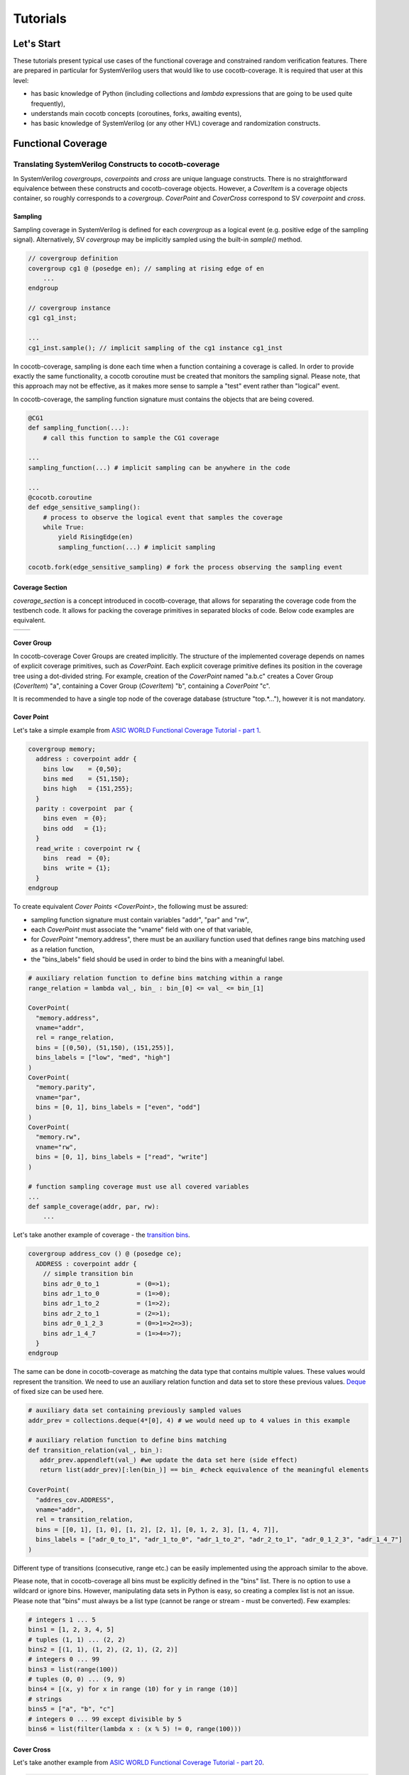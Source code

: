 #########
Tutorials
#########

Let's Start
===========

These tutorials present typical use cases of the functional coverage and constrained random verification features.
There are prepared in particular for SystemVerilog users that would like to use cocotb-coverage.
It is required that user at this level:

- has basic knowledge of Python (including collections and *lambda* expressions that are going to be used quite frequently),
- understands main cocotb concepts (coroutines, forks, awaiting events),
- has basic knowledge of SystemVerilog (or any other HVL) coverage and randomization constructs.

Functional Coverage
===================

Translating SystemVerilog Constructs to cocotb-coverage
-------------------------------------------------------

In SystemVerilog *covergroups*, *coverpoints* and *cross* are unique language constructs.
There is no straightforward equivalence between these constructs and cocotb-coverage objects.
However, a `CoverItem` is a coverage objects container, so roughly corresponds to a *covergroup*.
`CoverPoint` and `CoverCross` correspond to SV *coverpoint* and *cross*.

Sampling
~~~~~~~~

Sampling coverage in SystemVerilog is defined for each *covergroup* as a logical event (e.g. positive edge of the sampling signal). 
Alternatively, SV *covergroup* may be implicitly sampled using the built-in *sample()* method. 

.. code-block:: systemverilog

    // covergroup definition
    covergroup cg1 @ (posedge en); // sampling at rising edge of en
        ...
    endgroup
    
    // covergroup instance
    cg1 cg1_inst;

    ...
    cg1_inst.sample(); // implicit sampling of the cg1 instance cg1_inst

In cocotb-coverage, sampling is done each time when a function containing a coverage is called. 
In order to provide exactly the same functionality, a cocotb coroutine must be created that monitors the sampling signal.
Please note, that this approach may not be effective, as it makes more sense to sample a "test" event rather than "logical" event. 

In cocotb-coverage, the sampling function signature must contains the objects that are being covered.

.. code-block:: python

    @CG1
    def sampling_function(...):
        # call this function to sample the CG1 coverage

    ...
    sampling_function(...) # implicit sampling can be anywhere in the code

    ...
    @cocotb.coroutine
    def edge_sensitive_sampling():
        # process to observe the logical event that samples the coverage
        while True:
            yield RisingEdge(en)
            sampling_function(...) # implicit sampling

    cocotb.fork(edge_sensitive_sampling) # fork the process observing the sampling event


Coverage Section
~~~~~~~~~~~~~~~~

`coverage_section` is a concept introduced in cocotb-coverage, that allows for separating the coverage code from the testbench code.
It allows for packing the coverage primitives in separated blocks of code. 
Below code examples are equivalent.

.. list-table::

   * - .. code-block:: python
          :caption: sections not used

          @CoverPoint(
            "top.cg1.rw", 
             vname="rw", bins = [True, False]
          )
          @CoverPoint(
            "top.cg1.data", 
            vname="rw", bins = list(range(256))
          )
          def sampling_function():
              ...

     - .. code-block:: python
          :caption: sections used

          MyCoverage = coverage_section (
              CoverPoint(
                "top.cg1.rw", 
                vname="rw", bins = [True, False]
              ),
              CoverPoint(
                "top.cg1.data", 
                vname="rw", bins = list(range(256))
              )
          )

          ...

          @MyCoverage
          def sampling_function():
              ...  

Cover Group
~~~~~~~~~~~

In cocotb-coverage Cover Groups are created implicitly. 
The structure of the implemented coverage depends on names of explicit coverage primitives, such as `CoverPoint`.
Each explicit coverage primitive defines its position in the coverage tree using a dot-divided string. 
For example, creation of the `CoverPoint` named "a.b.c" creates a Cover Group (`CoverItem`) "a", containing a Cover Group (`CoverItem`) "b", containing a `CoverPoint` "c".

It is recommended to have a single top node of the coverage database (structure "top.*..."), however it is not mandatory. 

Cover Point
~~~~~~~~~~~

Let's take a simple example from `ASIC WORLD Functional Coverage Tutorial - part 1 <http://www.asic-world.com/systemverilog/coverage1.html>`_.

.. code-block:: systemverilog

    covergroup memory;
      address : coverpoint addr {
        bins low    = {0,50};
        bins med    = {51,150};
        bins high   = {151,255};
      }
      parity : coverpoint  par {
        bins even  = {0};
        bins odd   = {1};
      }
      read_write : coverpoint rw {
        bins  read  = {0};
        bins  write = {1};
      }
    endgroup

To create equivalent `Cover Points <CoverPoint>`, the following must be assured:

- sampling function signature must contain variables "addr", "par" and "rw",
- each `CoverPoint` must associate the "vname" field with one of that variable,
- for `CoverPoint` "memory.address", there must be an auxiliary function used that defines range bins matching used as a relation function,
- the "bins_labels" field should be used in order to bind the bins with a meaningful label. 

.. code-block:: python

    # auxiliary relation function to define bins matching within a range
    range_relation = lambda val_, bin_ : bin_[0] <= val_ <= bin_[1]

    CoverPoint(
      "memory.address", 
      vname="addr", 
      rel = range_relation,
      bins = [(0,50), (51,150), (151,255)], 
      bins_labels = ["low", "med", "high"]
    )
    CoverPoint(
      "memory.parity", 
      vname="par", 
      bins = [0, 1], bins_labels = ["even", "odd"]
    )
    CoverPoint(
      "memory.rw", 
      vname="rw", 
      bins = [0, 1], bins_labels = ["read", "write"]
    )

    # function sampling coverage must use all covered variables
    ...
    def sample_coverage(addr, par, rw):
        ...

Let's take another example of coverage - the `transition bins <http://www.asic-world.com/systemverilog/coverage9.html>`_.

.. code-block:: systemverilog

    covergroup address_cov () @ (posedge ce);
      ADDRESS : coverpoint addr {
        // simple transition bin
        bins adr_0_to_1          = (0=>1);
        bins adr_1_to_0          = (1=>0);
        bins adr_1_to_2          = (1=>2);
        bins adr_2_to_1          = (2=>1);
        bins adr_0_1_2_3         = (0=>1=>2=>3);
        bins adr_1_4_7           = (1=>4=>7);
      }
    endgroup

The same can be done in cocotb-coverage as matching the data type that contains multiple values. 
These values would represent the transition.
We need to use an auxiliary relation function and data set to store these previous values.
`Deque <https://docs.python.org/3/library/collections.html#collections.deque>`_ of fixed size can be used here. 

.. code-block:: python
  
    # auxiliary data set containing previously sampled values
    addr_prev = collections.deque(4*[0], 4) # we would need up to 4 values in this example

    # auxiliary relation function to define bins matching
    def transition_relation(val_, bin_):
       addr_prev.appendleft(val_) #we update the data set here (side effect)
       return list(addr_prev)[:len(bin_)] == bin_ #check equivalence of the meaningful elements

    CoverPoint(
      "addres_cov.ADDRESS", 
      vname="addr", 
      rel = transition_relation,
      bins = [[0, 1], [1, 0], [1, 2], [2, 1], [0, 1, 2, 3], [1, 4, 7]], 
      bins_labels = ["adr_0_to_1", "adr_1_to_0", "adr_1_to_2", "adr_2_to_1", "adr_0_1_2_3", "adr_1_4_7"]
    )

Different type of transitions (consecutive, range etc.) can be easily implemented using the approach similar to the above. 

Please note, that in cocotb-coverage all bins must be explicitly defined in the "bins" list. 
There is no option to use a wildcard or ignore bins. 
However, manipulating data sets in Python is easy, so creating a complex list is not an issue. 
Please note that "bins" must always be a list type (cannot be range or stream - must be converted).  
Few examples:

.. code-block:: python
  
    # integers 1 ... 5
    bins1 = [1, 2, 3, 4, 5] 
    # tuples (1, 1) ... (2, 2)
    bins2 = [(1, 1), (1, 2), (2, 1), (2, 2)] 
    # integers 0 ... 99
    bins3 = list(range(100)) 
    # tuples (0, 0) ... (9, 9)
    bins4 = [(x, y) for x in range (10) for y in range (10)]
    # strings
    bins5 = ["a", "b", "c"]
    # integers 0 ... 99 except divisible by 5
    bins6 = list(filter(lambda x : (x % 5) != 0, range(100)))
 

Cover Cross
~~~~~~~~~~~

Let's take another example from `ASIC WORLD Functional Coverage Tutorial - part 20 <http://www.asic-world.com/systemverilog/coverage20.html>`_.

.. code-block:: systemverilog

    covergroup address_cov ();
      ADDRESS : coverpoint addr {
        bins addr0 = {0};
        bins addr1 = {1};
      }
      CMD : coverpoint cmd {
        bins READ = {0};
        bins WRITE = {1};
        bins IDLE  = {2};
      }
      CRS_USER_ADDR_CMD : cross ADDRESS, CMD {
        bins USER_ADDR0_READ = binsof(CMD) intersect {0};
      }
      CRS_AUTO_ADDR_CMD : cross ADDRESS, CMD {
        ignore_bins AUTO_ADDR_READ = binsof(CMD) intersect {0};
        ignore_bins AUTO_ADDR_WRITE = binsof(CMD) intersect {1} && binsof(ADDRESS) intersect{0};
      }

Creating a `CoverCross` in cocotb-coverage works the same way. 
List of `CoverPoints <CoverPoint>` must be provided and cross-bins are created automatically.
Automatically created bins are tuples with number of elements equal to number of `CoverPoints <CoverPoint>`.
Basically, list of cross-bins is a Cartesian product of `CoverPoints <CoverPoint>` bins.

The list of cross-bins will have the following structure:

.. code-block:: python

    [
       (cp0_bin0, cp1_bin0, ...), (cp0_bin1, cp1_bin0, ...), ..., 
       (cp0_bin0, cp1_bin1, ...), (cp0_bin1, cp1_bin1, ...), ...,
       ...
    ]

It is possible to create a list of *ignore_bins*. 
This list should contain explicit tuples of cross-bins that should be ignored.
Additionally, if an ignore cross-bin contains a *None* value, all cross-bins with values equal to not-*None* elements of this ignore bin will be ignored.

Below is the code corresponding to the above SystemVerilog example:

.. code-block:: python
  
    CoverPoint(
      "address_cov.ADDRESS", 
      vname="addr", 
      bins = [0, 1], 
      bins_labels = ["addr0", "addr1"]
    )
    CoverPoint(
      "address_cov.CMD", 
      vname="cmd", 
      bins = [0, 1, 2], 
      bins_labels = ["READ", "WRITE", "IDLE"]
    )
    CoverCross(
      "address_cov.CRS_USER_ADDR_CMD", 
      items = ["address_cov.ADDRESS", "address_cov.CMD"],
      # default created cross-bins will be:
      # ("addr0", "READ"), ("addr0", "WRITE"), ("addr0", "IDLE"),
      # ("addr1", "READ"), ("addr1", "WRITE"), ("addr1", "IDLE")
      ign_bins = [("addr0", "WRITE"), ("addr0", "IDLE"), ("addr1", "WRITE"), ("addr1", "IDLE")]
      # OR alternatively with None value
      # ign_bins = [(None, "WRITE"), (None, "IDLE")]      
    )
    CoverCross(
      "address_cov.CRS_AUTO_ADDR_CMD", 
      items = ["address_cov.ADDRESS", "address_cov.CMD"],
      # default created cross-bins will be:
      # ("addr0", "READ"), ("addr0", "WRITE"), ("addr0", "IDLE"),
      # ("addr1", "READ"), ("addr1", "WRITE"), ("addr1", "IDLE")
      ign_bins = [("addr0", "READ"), ("addr1", "READ"), ("addr0", "WRITE")]
      # OR alternatively with None value
      # ign_bins = [(None, "READ"), ("addr0", "WRITE")]      
    )

Accessing Coverage Objects
~~~~~~~~~~~~~~~~~~~~~~~~~~

Each coverage primitive is a full-featured object of type `CoverItem`. 
Each of these objects can be accessed from a singleton coverage database object: `CoverageDB` organized in a dictionary data structure.
The key for each element is its full name. 
Accessing the coverage primitives allows for obtaining its properties and defining callbacks (note some of them apply only for specific types).
Few examples below:

.. code-block:: python
  
    cg_memory = coverage_db["memory"] # make a handle to the "memory" covergroup
    print(cg_memory.cover_percentage) # print the coverage level of the whole covergroup

    # create a callback for the covergroup - print info when 50% level exceeded
    cg_memory.add_threshold_callback(lambda : print("exceeded 50% coverage"), 50)

    cp_memory_addr = coverage_db["memory.address"] # make a handle to the "memory.address" coverpoint
    print(cp_memory_addr.detailed_coverage) # print the detailed coverage  

    # create a bins callback for the coverpoint - print info when "low" address bin hit
    cg_memory.add_bins_callback(lambda : print("low address bin hit"), "low")


Using CoverCheck as Assertions
------------------------------

A `CoverCheck` is a coverage type that can be used as an assertion. 
It is required to define two function for this type: a pass condition function and a fail condition function.

Basically, pass condition function must be satisfied in order to cover this coverage primitive (set coverage to 100%).
Fail condition function must NOT be satisfied in any case. 
If fail condition function is satisfied, coverage level is set to '0' permanently.
Additionally, a callback can be connected to the `CoverCheck`, to define immediate test action to be taken (such as test termination). 

It is very easy to use CoverCheck as a replacement for immediate assertion (assertions that can be evaluated instantly). 
An example can be:

.. code-block:: systemverilog

    assert a != b else $error("assertion error");

In the Python code, it is required to define a bins callback for bin "FAIL" if an error action is to be taken.

.. code-block:: python
  
    CoverCheck(
      "assertion.immediate.example", 
      f_fail = lambda a, b : a == b, # if a==b, check failed
      f_pass = lambda a, b : a == 1  # if a==1, coverage condition satisfied
    )

    coverage_db["assertion.immediate.example"].add_bins_callback(
      lambda : raise TestFailure("assertion error"),
      "FAIL"
    )
    
Writing concurrent assertions (conditions that involve logical sequences) is a bit more difficult.
First of all, the `CoverCheck` condition is evaluated only once, at the sampling event. 
To make it useful, it is required to use the same trick as for sequences coverage, i.e. store the previous values of used variables.
Not all concurrent assertions can be translated this way, but for some of them it is possible. 
Of course, sampling event can be delayed as well, which makes things a bit easier.

Let's implement an example of sequence that checks if after "x" is set, "y" must be set within 5 cycles.

.. code-block:: systemverilog

    assert x |-> ##[1:5] y else $error("assertion error");

To do that, we need to create a coroutine that monitors "x" assertion and stores "y" values for next 5 cycles.
After that time, the `CoverCheck` can be evaluated.

.. code-block:: python

    @CoverCheck(
      "assertion.concurrent.example", 
      f_fail = lambda y_prev : not 1 in y_prev,
      f_pass = lambda : True  # always return true
    )
    def sample(y_prev):
        pass

    def wait_x():
        while True:
            yield RisingEdge(dut.clk)
            if (dut.x): # wait for x set
                for ii in range(5): # store value of y for next 5 cycles
                    yield RisingEdge(dut.clk)
                    y_prev[ii] = dut.y.value
                sample(y_prev)
        
        
    coverage_db["assertion.concurrent.example"].add_bins_callback(
      lambda : raise TestFailure("assertion error"),
      "FAIL"
    )

Advanced Coverage
-----------------

In this section, a few more advanced coverage constructs are presented.
Some of them work similar way in SystemVerilog.

Weight and Coverage Level (Percentage)
~~~~~~~~~~~~~~~~~~~~~~~~~~~~~~~~~~~~~~

All coverage primitives are associated with the following metrics:

- size (number of bins contained),
- coverage (number of bins covered),
- coverage level (coverage divided by size, in percent).

When the `CoverItem` contains multiple children, its metrics are a sum of the metrics of all of them. 
Consequently, the top `CoverItem` will contain all defined primitives, and its metrics will represent the top-level coverage.
To make some nodes more important than the others, weights can be used. 

Weight is an integer that increases the size of the `CoverItem`. 
For example, by default a `CoverPoint` containing 3 bins will have size of '3'.
When assigning a weight of '2', its size will be equal to '6'.
Of course, it will also increase sizes of all containers containing this `CoverPoint` and consequently will increase its impact on coverage level.

Please note that coverage primitives are not balanced. 
It means that for overall coverage percentage, the biggest contributor will be the element containing the highest number of bins. 

Below example shows two `CoverPoints <CoverPoint>` balanced to contribute exactly 50% each.

.. code-block:: python
  
    CoverPoint(
      "address.lsb", 
      vname="lsb", 
      bins = list(range(10))
    )
    CoverPoint(
      "address.msb", 
      vname="msb", 
      bins = list(range(5)), 
      weight = 2 # double the weight to match sizes of both coverpoints
    )
    
    ...
    
    n = coverage_db["address.lsb"].size              # n = 10    
    n = coverage_db["address.msb"].size              # n = 10
    n = coverage_db["address"].size                  # n = 20
    
    # assume we covered all bins from LSB, and only one bin from MSB
    
    n = coverage_db["address.lsb"].coverage          # n = 10 
    n = coverage_db["address.msb"].coverage          # n = 2
    n = coverage_db["address"].coverage              # n = 12
    p = coverage_db["address.lsb"].cover_percentage  # p = 100 
    p = coverage_db["address.msb"].cover_percentage  # p = 20
    p = coverage_db["address"].cover_percentage      # p = 60   
    

Attribute "At Least"
~~~~~~~~~~~~~~~~~~~~
    
The "at least" attribute is used to define how many times a particular bin must be hit to be considered covered.
Note that a `CoverCross` will work independently from its `CoverPoints <CoverPoint>`.
E.g. if "at least" attribute (> 1) is defined for `CoverPoints <CoverPoint>` only, `CoverCross` coverage may be increasing while `CoverPoints <CoverPoint>` coverage is still '0'.

A simple example below shows usage of "at least" attribute.

.. code-block:: python
  
    CoverPoint(
      "address.lsb", 
      vname="lsb", 
      bins = list(range(10)), 
      at_least = 2
    )
    CoverPoint(
      "address.msb", 
      vname="msb", 
      bins = list(range(5)), 
      at_least = 5
    )
    CoverCross(
      "address.cross", 
      items = ["address.lsb", "address.msb"]    
    )    
    
    ...
    
    # assume we sampled only once
    
    n = coverage_db["address.lsb"].coverage          # n = 0 
    n = coverage_db["address.msb"].coverage          # n = 0
    n = coverage_db["address.cross"].coverage        # n = 1    
    
Attribute "Injection"
~~~~~~~~~~~~~~~~~~~~~

The "injection" attribute is used to describe if more that one bin can be hit at once. 
By default it is set 'True', meaning only one bin (first one that matches) can be hit at single sampling event.
Setting this attribute to 'False' allows for matching multiple bins. 

Below example shows the difference in behavior between similar `CoverPoints <CoverPoint>`.

.. code-block:: python

    def is_divider(number, divider):
        return number % divider == 0
  
    CoverPoint(
      "cp.injective", 
      rel = is_divider,
      bins = [1, 2, 3] 
    )
    CoverPoint(
      "cp.non-injective",
      rel = is_divider,
      bins = [1, 2, 3],
      inj = False
    )

    # assume we sampled "9" once
    n = coverage_db["cp.injective"].coverage          # n = 1, only "1" sampled
    n = coverage_db["cp.non-injective"].coverage      # n = 2, "1" and "3" sampled


Constrained Random Verification
===============================

Translating SystemVerilog Constructs to cocotb-coverage
-------------------------------------------------------

In SystemVerilog constrained randomization is managed by "randomizing" defined objects. 
Such object definition contains random variables (denoted by *rand* modifiers) and constraints, which are function-like language constructs with specific internal syntax.
Random objects are used in the testbench like any regular objects, and user can call the built-in *randomize* method in order to perform actual randomization. 

The cocotb-coverage constrained randomization mechanism works very similarly. 
The implemented randomized class should:

- inherit the base class `Randomized`,
- define random variables using `add_rand` method,
- define constraints (optionally).

Constraints are arbitrary functions of random (and possibly non-random) class members that return 'True'/'False' value. 

Let's take an example from `ASIC WORLD Random Constraints Tutorial - part 6 <http://www.asic-world.com/systemverilog/random_constraint6.html>`_.

.. code-block:: systemverilog

    class frame_t;
      rand bit [7:0] src_port;
      rand bit [7:0] des_port;
      constraint c {
         // inclusive
         src_port inside { [8'h0:8'hA],8'h14,8'h18 };
         // exclusive
          ! (des_port inside { [8'h4:8'hFF] });
      }
      function void post_randomize();
        begin
          $display("src port : %0x",src_port);
          $display("des port : %0x",des_port);
        end
      endfunction
    endclass


The following functionality is implemented:

- there are two random variables: "src_port" and "des_port",
- "src_port" is 8-bit and takes values from '0x00' to '0x0A', '0x14' or '0x18',
- "des_port" is 8-bit and takes all possible values except '0x04' to '0xFF', 
- after randomization, values are displayed.

Implementing the same functionality in cocotb-coverage is pretty straightforward.

.. code-block:: python

    class frame_t(crv.Randomized):                      # inherit crv.Randomized
        
        def __init__(self):
            crv.Randomized.__init__(self)               # initialize super-class
            self.src_port = 0                           # define class members and their default values
            self.des_port = 0
            self.add_rand("src_port", list(range(256))) # full 8-bit space
            self.add_rand("des_port", list(range(256))) # full 8-bit space

            # define constraints (divide into two functions compared to SV example)
            def c_1(src_port):
                return src_port in (list(range(0x0A + 1)) + [14, 20])
                
            def c_2(des_port):
                return not des_port in list(range(0x04, 0xFF + 1))
            
            # add constraints
            self.add_constraint(c_1)
            self.add_constraint(c_2)
            
        def post_randomize(self):
            print("src port : %0x", self.src_port)
            print("des port : %0x", self.des_port)


Please note, that in this particular example there is no need to define constraints, as domains can be defined such that constraints are already included:

.. code-block:: python

      self.add_rand("src_port", list(range(0x0A + 1)) + [14, 20]) 
      self.add_rand("des_port", list(range(0x04)))
      
More complex functions can be also used as constraints, similar way as more complex constructs in SystemVerilog.
An example of conditional constraint is presented below. 
SystemVerilog code:

.. code-block:: systemverilog

    constraint cstr_frame_sizes {
      if (size == RUNT)  {
        length >= 0;
        length <= 63;
      } else if (size == OVERSIZE) {
        length >= 1501;
        length <= 5000;
      }
    }
    
Python code:
        
.. code-block:: python

    def cstr_frame_sizes(length, size):
        if (size == "RUNT"):
            return 0 <= length <= 63
        else if (size == "OVERSIZE"):
            return 1501 <= length <= 5000

Constraints Properties
~~~~~~~~~~~~~~~~~~~~~~

As already said, in cocotb-coverage constraints are simple functions that return 'True'/'False' value.
They are hard constraints, which means that in case they cannot be resolved, an exception is risen.
It is possible to define constraints that return numerical value.
They are called distributions and described in a separate section.

Constraints, being functions, are also regular objects, which means they can be manipulated the same way as other Python components.
Constraints can also be defined using *lambda* expressions.

Each implemented constraint must literally contain random variables (that are under constrain) in the signature.
Additional important property is that constraints can be defined only once for a given variable or set of variables.
If multiple constraints are defined, the later overrides the existing one. 
The variables order in the constraint signature must be alphabetical.

Let's take an example of the object which contains 3 variables: "x", "y" and "z", where "x" and "y" are randomized.
It means, we can define the following constraints: only for "x", only for "y" and for "x" combined with "y".
Not-randomized class members ("z") can be used in the constraints as well.

.. code-block:: python

    class RandExample(crv.Randomized):
        
        def __init__(self, z):
            crv.Randomized.__init__(self)                   # initialize super-class
            self.x = 0                                      # define class members and their default values
            self.y = 0
            self.z = z                                      # "z" is not a random variable
            
            self.x_c = lambda x, z: x > z                   # define a constraint that is not used by default
            
            self.add_rand("x", list(range(16)))             # 4-bit space 
            self.add_rand("y", list(range(16)))             # 4-bit space
            
            # add constraints
            self.add_constraint(lambda x, z : x != z)       # constraint for standalone "x"
            self.add_constraint(lambda y, z : y <= z)       # constraint for standalone "y"
            self.add_constraint(lambda x, y : x + y == 8)   # constraint for combined "x" and "y"          
            
        # example simple randomization
        foo = RandExample(5)
        foo.randomize()

        # example randomization with overridden constraint
        bar = RandExample(6)
        bar.randomize_with(bar.x_c)                         # this constraint overrides existing one "x != z"
    

Class `Randomized`
~~~~~~~~~~~~~~~~~~

Class `Randomized` is used as a base class for all components that are implementing presented constrained randomization functions.
This class provides the following methods:

- `add_rand` - adds a random variable and specifies its domain (space),
- `add_constraint` - adds a constraint function to the solver,
- `del_constraint` - removes a constraint function from the solver,
- `solve_order` - optionally specifies the order of randomizing variables,
- `pre_randomize` - function automatically called before `randomize`/`randomize_with`,
- `post_randomize` - function automatically called after `randomize`/`randomize_with`,
- `randomize` - main function that picks random values of the variables satisfying given constraints,
- `randomize_with` - similar to `randomize()`, but satisfies additional given constraints.

The latter four are equivalent to their SystemVerilog correspondents.
The `solve_order` method roughly corresponds to the SystemVerilog *solve ... before* construct.
In the `solve_order` method user may define an order of assigning random values to variables, which also determines the order of resolving constraints.
Note, that because of this, it may happen that in some cases constraints cannot be resolved.

Let's try to apply a `solve_order` for the example presented above.
We can try to resolve "x" before "y" or the opposite.
If we resolve "x" before "y", in the first step only constraint "x != z" is to be met. 
So it may happen that if e.g. "x = 10" is picked, in the next step constraint "x + y == 8" cannot be satisfied under any condition.
If we resolve "y" before "x", in the first step only constraint "y <= z" will be applied. 
So, in case that "z" is set to the value grater than '8', next step constraints again may be not met.
`Solve_order <solve_order>` method is discussed more in the "performance" section.
  

Distributions
-------------

Distributions work the same way as constraints. 
The only difference is that distribution should return a numerical value, instead of 'True'/'False'. 
All other properties are the same.
So, for a single random variable one hard constraint and one distribution may be assigned.

The numerical value returned by the distribution function is a weight of the particular solution.
Let's take another example from `ASIC WORLD Random Constraints Tutorial - part 7 <http://www.asic-world.com/systemverilog/random_constraint7.html>`_.

.. code-block:: systemverilog

    constraint src {
      src_port dist {
        0  := 1,
        1  := 1,
        2  := 5,
        4  := 1
      };
    }
    constraint des {
      des_port dist {
        [0   : 5   ] :/ 5,
        [6   : 100 ] := 1,
        [101 : 200 ] := 1,
        [201 : 255 ] := 1
      };
    } 

For "src_port" variable, weights are assigned to particular solutions.
For "des_port" variable, weights are assigned to all items in defined ranges, except the first one ([0:5]), where assigned weight must be divided by range size.
Equivalent cocotb-coverage distribution functions would be the following:

.. code-block:: python

    def src(src_port):
        return 5 if src_port == 2 else 1
        
    def des(des_port):
        return 1 if 6 <= des_port <= 255 else 5/6 
        
Distribution may be also used for implementation of soft constraints.
The difference between soft and hard constraint, is that exception is not risen when the soft constraint cannot be resolved.
With distributions, it can be done by assigning weight of '0' to the solution. 
In case that all solutions with non-zero weights have been rejected, the zero-weight solution may still be picked.
The simplest way to make a soft constraint from the hard one is to cast it to the *int* type.

.. code-block:: python

    def cstr_hard(x, y):
        return x < y         # True or False returned - hard constraint 
        
    def cstr_soft(des_port):
        return int(x < y)    # 0 or 1 returned - soft constraint 


Distributions can easily incorporate the probability density functions, also for more than one dimension.
To do that, scipy.stats package can be used.

.. code-block:: python

  import scipy.stats
  
    ...
  
    self.add_rand(x, list(range(100)))
    self.add_rand(y, list(range(100)))
  
    # definition of the probability distribution and parameters
    self.rv = scipy.stats.multivariate_normal([40, 60], [[20, 10], [10, 50]])   

    # definition of the cocotb-coverage distribution - simple call of the probability density function (PDF)
    def dist_multivariate_normal(x, y):
        return self.rv.pdf(x, y)   

    self.add_constraint(dist_multivariate_normal)       
        


Randomization Order and Performance Issues
------------------------------------------

From the computational complexity perspective, it is important to realize that constraint solver performance greatly depends on the search space. 
The complexity increases with the search space size, so it is recommended to plan the constrained randomization strategy that allows for reduction of this problem. 
Search space size is related to the domain sizes of the random variables that are constrained together. 

There are few solutions that can be implemented in order to reduce the constraint solver problem complexity:

- Reducing domain sizes of random variables
- Limiting number of constraints defined
- Splitting the randomization routine into subroutines (using `solve_order` function)
- Using random generation features out of the cocotb-coverage (`pre_randomize` and `post_randomize` functions can be used)

Recommended strategy for large-domain variables can be to use constraint solver to determine the data ranges, and then use `post_randomize` to pick the actual random data.
An example is provided below.

.. code-block:: python

    # not good - large domains

    self.add_rand("addr", list(range(2**16)))
    self.add_rand("packet_size", list(range(1000)))
  
    # better - variables with limited ranges
    
    # MSBs randomized using constraint solver, LSBs assumed fully random
    self.add_rand("addr_msb", list(range(2**8)))
    
    # auxiliary random variable with packet size ranges
    self.add_rand("packet_size_range", ["min", "small", "med", "large", "max"])   
  
    # final randomization of the variables "addr" and "packet_size" is done below
    def post_randomize(self):
        
        addr_lsb = np.random.randint(2**8)
        self.addr = self.addr_msb << 8 + addr_lsb
        
        self.packet_size = \
            1                           if self.packet_size_range == "min" else
            np.random.randint(2,16)     if self.packet_size_range == "small" else
            np.random.randint(16,256)   if self.packet_size_range == "med" else
            np.random.randint(256,1000) if self.packet_size_range == "large" else
            1000                      # if self.packet_size_range == "max"


Note, that constraint solver engine is in operation only for hard constraints that involve multiple variables.
Only this case can cause a computational complexity expansion.
So the example above, assuming that variables "addr" and "packet_size" are not involved in any complex constraints, may not require simplification at all.

Example of variables constrained together is shown below.
The search space size is 128x128x128, so big enough to possibly cause a performance drop.
But, when analyzing the constraints it becomes clear that they can be satisfied for any value of "x".
Because of that, the problem can be split into subroutines: randomization of "x" and randomization of "y" and "z".
That reduces the search space to 128 + 128x128.

.. code-block:: python

    self.add_rand("x", list(range(128)))
    self.add_rand("y", list(range(128)))
    self.add_rand("z", list(range(128)))

    self.add_constraint(lambda x, y: x < 2*y)
    self.add_constraint(lambda y, z: y + z == 128)
    self.add_constraint(lambda x, z: (x+z)%2 == 0)  

    # randomize "x" first, then "y" and "z"
    self.solve_order('x', ['y', 'z'])  
    
Note that in this particular example, the different randomization order ("y" and "z" before "x") cannot be used, because in case that "y = 0" is picked, first constraint cannot be met.

The same rules as above are valid for distributions. 

The last comment is about the operations order when calling a `randomize` routine. 
We can divide defined constraints into the following groups, which is also consistent with the problem resolving steps:

a) hard constraints of single variables,
b) hard constraints of multiple variables,
c) distributions of multiple variables, 
d) distributions of single variables. 

Step (a) is not a computationally complex task and is always resolved prior to any complex hard constraint (that may or may not involve the same variables).
Step (b) is a routine that requires external solver - it is time consuming and it is suggested to simplify this step using the techniques discussed above.
Step (c) is a distribution calculation - note at this stage the search space is reduced because of hard constraints already applied (some solutions are already rejected). 
If search space is still big at this point, it may be also required to simplify it. 
On the other hand, it is difficult to imagine a practical example of creating a multi-dimensional distribution of more than 2 variables. 
Step (d) is a single-dimensional distribution calculation, which is not expected to be computationally complex.

Coverage-Driven Test Generation 
================================

The following example shows how to implement a coverage-driven test generation idea.
The goal is to use coverage metrics in a run time in order to dynamically adjust randomization. 
As an outcome, the simulation time can be greatly reduced, because already covered data is excluded from the randomization set.

An example code is presented below. 
It is required to create a set (e.g. list) containing already covered data (*covered*). 
The constraint function must be created such way, that already covered data is excluded from randomization (randomized data not present in *covered* set).
When sampling the coverage, the newly covered value should be added to the set (this is done in function *sample_coverage()*).

Each time the `randomize` function is called after sampling coverage with the randomization constraints active, already covered data will not be picked again. 
In the given example, 10 randomizations are required to fully cover the *CdtgRandomized.x* variable space.

.. code-block:: python

    covered = [] # list to store already covered data

    class CdtgRandomized(crv.Randomized):

        def __init__(self):
            crv.Randomized.__init__(self)
            self.x = 0
            self.add_rand("x", list(range(10)))
            # define hard constraint - do not pick items from the "covered" list
            self.add_constraint(lambda x : x not in covered) 

    @coverage.CoverPoint("top.cdtg_coverage", xf = lambda obj : obj.x, bins = list(range(10))) 
    def sample_coverage(obj):
        covered.append(obj.x) # extend the list with sampled value

    obj = CdtgRandomized()
    for _ in range(10):
        obj.randomize()
        sample_coverage(obj)

